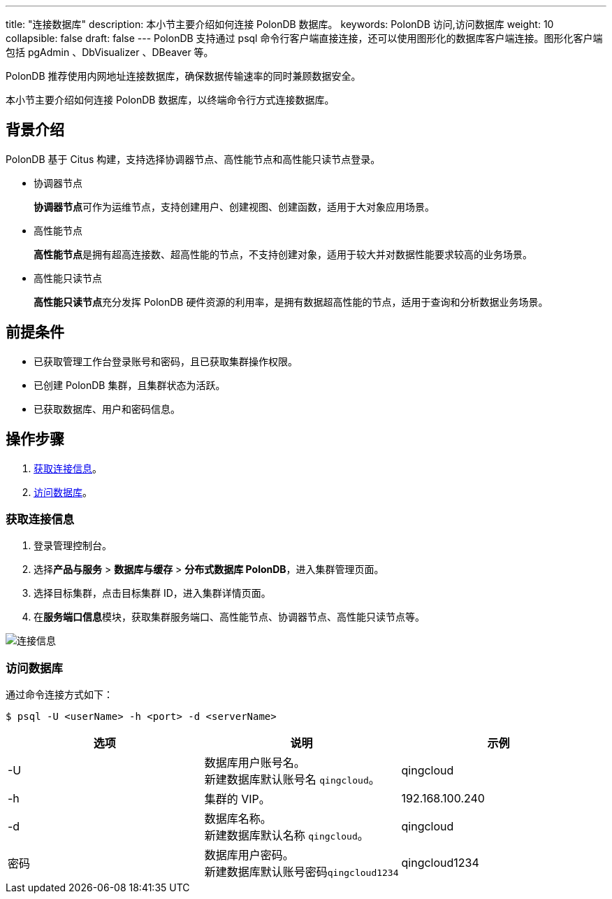 ---
title: "连接数据库"
description: 本小节主要介绍如何连接 PolonDB 数据库。 
keywords: PolonDB 访问,访问数据库
weight: 10
collapsible: false
draft: false
---
PolonDB 支持通过 psql 命令行客户端直接连接，还可以使用图形化的数据库客户端连接。图形化客户端包括 pgAdmin 、DbVisualizer 、DBeaver 等。

PolonDB 推荐使用内网地址连接数据库，确保数据传输速率的同时兼顾数据安全。

本小节主要介绍如何连接 PolonDB 数据库，以终端命令行方式连接数据库。

== 背景介绍

PolonDB 基于 Citus 构建，支持选择协调器节点、高性能节点和高性能只读节点登录。

* 协调器节点
+
**协调器节点**可作为运维节点，支持创建用户、创建视图、创建函数，适用于大对象应用场景。

* 高性能节点
+
**高性能节点**是拥有超高连接数、超高性能的节点，不支持创建对象，适用于较大并对数据性能要求较高的业务场景。

* 高性能只读节点
+
**高性能只读节点**充分发挥 PolonDB 硬件资源的利用率，是拥有数据超高性能的节点，适用于查询和分析数据业务场景。

== 前提条件

* 已获取管理工作台登录账号和密码，且已获取集群操作权限。
* 已创建 PolonDB 集群，且集群状态为``活跃``。
* 已获取数据库、用户和密码信息。

== 操作步骤

. <<_获取连接信息>>。
. <<_访问数据库>>。

=== 获取连接信息

. 登录管理控制台。
. 选择**产品与服务** > *数据库与缓存* > *分布式数据库 PolonDB*，进入集群管理页面。
. 选择目标集群，点击目标集群 ID，进入集群详情页面。
. 在**服务端口信息**模块，获取集群服务端口、高性能节点、协调器节点、高性能只读节点等。

image::/images/cloud_service/database/polondb/check_access_info.png[连接信息]

=== 访问数据库

通过命令连接方式如下：

[,bash]
----
$ psql -U <userName> -h <port> -d <serverName>
----

|===
| 选项 | 说明 | 示例

| -U
| 数据库用户账号名。 +
新建数据库默认账号名 `qingcloud`。
| qingcloud

| -h
| 集群的 VIP。
| 192.168.100.240

| -d
| 数据库名称。 +
新建数据库默认名称 `qingcloud`。
| qingcloud

| 密码
| 数据库用户密码。 +
新建数据库默认账号密码``qingcloud1234``
| qingcloud1234
|===

